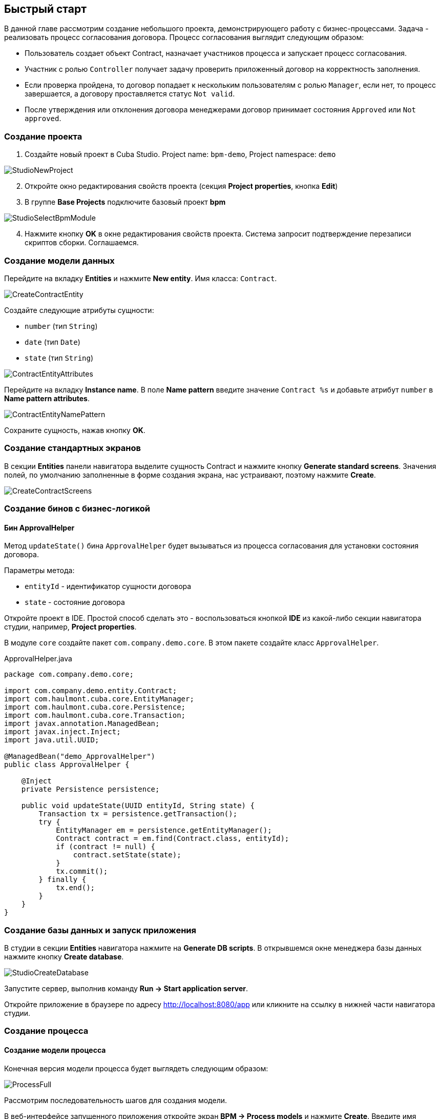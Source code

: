 [[quick-start]]
== Быстрый старт

В данной главе рассмотрим создание небольшого проекта, демонстрирующего работу с бизнес-процессами. Задача - реализовать процесс согласования договора. Процесс согласования выглядит следующим образом:

* Пользователь создает объект Contract, назначает участников процесса и запускает процесс согласования.
* Участник с ролью `Controller` получает задачу проверить приложенный договор на корректность заполнения.
* Если проверка пройдена, то договор попадает к нескольким пользователям с ролью `Manager`, если нет, то процесс завершается, а договору проставляется статус `Not valid`.
* После утверждения или отклонения договора менеджерами договор принимает состояния `Approved` или `Not approved`.

[[qs-project-creating]]
=== Создание проекта
. Создайте новый проект в Cuba Studio. Project name: `bpm-demo`, Project namespace: `demo`

image::StudioNewProject.png[]

[start=2]
. Откройте окно редактирования свойств проекта (секция *Project properties*, кнопка *Edit*)
. В группе *Base Projects* подключите базовый проект *bpm*

image::StudioSelectBpmModule.png[]

[start=4]
. Нажмите кнопку *OK* в окне редактирования свойств проекта. Система запросит подтверждение перезаписи скриптов сборки. Соглашаемся.

[[qs-data-model-creating]]
=== Создание модели данных

Перейдите на вкладку *Entities* и нажмите *New entity*. Имя класса: `Contract`.

image::CreateContractEntity.png[]

Создайте следующие атрибуты сущности:

* `number` (тип `String`)
* `date` (тип `Date`)
* `state` (тип `String`)

image::ContractEntityAttributes.png[]

Перейдите на вкладку *Instance name*. В поле *Name pattern* введите значение `Contract %s` и добавьте атрибут `number` в *Name pattern attributes*.

image::ContractEntityNamePattern.png[]

Сохраните сущность, нажав кнопку *OK*.

[[qs-standard-screen-creating]]
=== Создание стандартных экранов

В секции *Entities* панели навигатора выделите сущность Contract и нажмите кнопку *Generate standard screens*. Значения полей, по умолчанию заполненные в форме создания экрана, нас устраивают, поэтому нажмите *Create*.

image::CreateContractScreens.png[]

[[qs-beans-creating]]
=== Создание бинов с бизнес-логикой

==== Бин ApprovalHelper

Метод `updateState()` бина `ApprovalHelper` будет вызываться из процесса согласования для установки состояния договора.

Параметры метода:

* `entityId` - идентификатор сущности договора
* `state` - состояние договора

Откройте проект в IDE. Простой способ сделать это - воспользоваться кнопкой *IDE* из какой-либо секции навигатора студии, например, *Project properties*.

В модуле `core` создайте пакет `com.company.demo.core`. В этом пакете создайте класс `ApprovalHelper`.

.ApprovalHelper.java
[source,java]
----
package com.company.demo.core;

import com.company.demo.entity.Contract;
import com.haulmont.cuba.core.EntityManager;
import com.haulmont.cuba.core.Persistence;
import com.haulmont.cuba.core.Transaction;
import javax.annotation.ManagedBean;
import javax.inject.Inject;
import java.util.UUID;

@ManagedBean("demo_ApprovalHelper")
public class ApprovalHelper {

    @Inject
    private Persistence persistence;

    public void updateState(UUID entityId, String state) {
        Transaction tx = persistence.getTransaction();
        try {
            EntityManager em = persistence.getEntityManager();
            Contract contract = em.find(Contract.class, entityId);
            if (contract != null) {
                contract.setState(state);
            }
            tx.commit();
        } finally {
            tx.end();
        }
    }
}
----

[[qs-run-app]]
=== Создание базы данных и запуск приложения

В студии в секции *Entities* навигатора нажмите на *Generate DB scripts*. В открывшемся окне менеджера базы данных нажмите кнопку *Create database*.

image::StudioCreateDatabase.png[]

Запустите сервер, выполнив команду *Run -> Start application server*.

Откройте приложение в браузере по адресу http://localhost:8080/app или кликните на ссылку в нижней части навигатора студии.

[[qs-process-creating]]
=== Создание процесса

[[qs-process-model-creating]]
==== Создание модели процесса

Конечная версия модели процесса будет выглядеть следующим образом:

image::ProcessFull.png[]

Рассмотрим последовательность шагов для создания модели.

В веб-интерфейсе запущенного приложения откройте экран *BPM -> Process models* и нажмите *Create*. Введите имя модели `Contract approval` и нажмите *OK*. Откроется новая закладка браузера *Model editor*.

В панели свойств модели выберите свойство *Process roles* - откроется окно редактирования процессных ролей.

image::ProcessRolesProperty.png[]

В процессе должно быть 2 типа участников: контролер и менеджер. Создайте 2 роли: `Controller` и `Manager`.

image::ProcessRolesEditor.png[]

Перетащите в рабочую область узел *Start event* из группы *Start events*. При старте процесса нам необходимо отображать форму выбора участников процесса. Для этого выделите узел *Start event*. В панели свойств выберите *Start form* - откроется окно выбора формы. В списке *Form name* выберите `Standard form`. После этого добавьте 2 параметра формы:

* `procActorsVisible` со значением `true` говорит о том, что на форме будет показана таблица для выбора участников процесса
* `attachmentsVisible` со значение `true` говорит о том, что на форме будет показана таблица для добавления вложений к процессу

image::StartForm.png[]

Добавьте в модель узел *User task* из группы *Activities*. Назовите его `Validation`.

image::ModelValidationNode.png[]

Выделите этот узел, и на панели свойств задайте свойству *Process role* значение `controller`. Так мы указали, что задача будет назначена на участника процесса с ролью `controller`.

image::SelectProcRoleForValidation.png[]

Далее выберите свойство *Task outcomes*. Откроется окно редактирования выходов из задачи. Выходы определяют возможные действия пользователя при получении задачи. Создайте 2 выхода: `Valid` и `Not valid`. Для каждого из них укажите форму `Standard form`. Для выхода `Not valid` добавьте параметр формы `commentRequired = true`. Это нужно, чтобы в случае некорректного договора от пользователь обязательно добавил свой комментарий.

image::OutcomesForValidation.png[]

В зависимости от решения контролера нам необходимо либо отправить договор далее на утверждение группе менеджеров, либо завершить процесс, предварительно установив договору состояние `Not valid`. Для контроля над маршрутом процесса используется узел *Exclusive gateway* из группы *Gateways*. Добавьте его на рабочую область, а затем добавьте еще 2 элемента: *Script task* с именем `Set 'Not valid' state` и *User task* с именем `Approval`. Переход к Script task назовите `Not valid`, переход к узлу `Approval` назовите `Valid`.

image::ModelValidationExclGateway.png[]

Выделите переход `Not valid`. В панели свойств разверните выпадающий список *Flow outcome*. В нем представлены выходы из предыдущей задачи. Выберите `Not valid`.

image::NotValidFlowOutcome.png[]

Теперь в случае выбора пользователем решения `Not valid` будет осуществлен переход именно по этой ветке.

Переход `Valid` сделаем переходом по умолчанию (если не выполнилось никакое из условий на других переходах узла). Для этого выделите переход `Valid` и поставьте галочку в его свойстве *Default flow*.

Далее выделите Exclusive gateway и откройте редактор свойства *Flow order*. Убедитесь, что переход `Not valid` стоит первым в списке. Если это не так, измените порядок обработки переходов.

image::ValidationFlowOrder.png[]

Перейдем к узлу `Set 'Not valid' state`. Нам необходимо установить значение свойства `state` сущности `Contract` в `Not valid`. Выделите узел. В поле свойства *Script format* введите `groovy`, т.к. мы будем писать groovy-скрипт. Нажмите на поле свойства *Script* узла. Откроется окно редактирования скрипта. Скопируйте и вставьте туда следующий текст:

[source,groovy]
----
import com.company.demo.entity.Contract

def em = persistence.getEntityManager()
def contract = em.find(Contract.class, entityId)
contract.setState('Not valid')
----

В скрипте можно использовать процессные переменные, а также объекты платформы `persistence` и `metadata` (см. http://www.cuba-platform.com/ru/manual[Руководство по разработке приложений]). Переменная `entityId` создается при запуске процесса и хранит идентификатор связанной сущности.

После того, как состояние договора изменено, процесс должен быть завершен - добавляем узел *End event* из группы *End Events* и соединяем его с узлом `Set 'Not valid' state`.

Вернемся к задаче `Approval`. Как и в случае с первой задачей, укажите для нее процессную роль - в данном случае это будет роль `manager`. Так как предполагается, что эта задача должна быть назначена одновременно нескольким менеджерам, то установим её свойство *Multi-instance type* в значение `Parallel`.

image::ApprovalMutlInstanceType.png[]

Создайте для задачи 2 выхода: `Approve` и `Reject` (свойство *Task outcomes*). Задайте для обоих выходов форму `Standard form`, для перехода `Reject` установите параметр `commentRequired` в `true`.

После того, как согласование завершится, договору должно установиться состояние `Approved` или `Not approved` в зависимости от результата согласования. Добавьте узел *Exclusive gateway* после задачи `Approval`. После Exclusive gataway добавьте две Service task: `Set 'Approved' state` и `Set 'Not approved' state`. Они будут делать то же самое, что и Script task, созданная ранее, но другим способом - вызывая метод Spring бина. Переход к `Set 'Approved' state` назовите `Approved`, переход к `Set 'Not approved' state` назовите `Not approved`.

image::ModelWithApproval.png[]

Выделите переход `Not approved` и в списке *Flow outcome* выберите значение `Reject`. Теперь если хотя бы один из менеджеров выполнит действие `Reject`, то будет инициирован этот переход. Выделите переход `Approved` и установите галку *Default flow* - если остальные переходы не сработали (не было выбора `Reject`), то будет инициирован переход `Approved`.

По аналогии с предыдущим Exclusive gateway установите порядок обработки переходов для текущего. Выделите Exclusive gateway и откройте редактор свойства *Flow order*. Первым должен обрабатываться переход `Not approved`.

image::ApprovalFlowOrder.png[]

Вернемся к Service task. Выделите узел `Set 'Approved' state` и задайте свойству *Expression* значение:

[source,groovy]
----
${demo_ApprovalHelper.updateState(entityId, 'Approved')}
----

Для `Set 'Not approved' state`:

[source,groovy]
----
${demo_ApprovalHelper.updateState(entityId, 'Not approved')}
----

Activiti engine интегрирован со Spring framework, поэтому мы можем обращаться к управляемым спрингом объектам по их имени. `entityId` - процессная переменная, хранящая идентификатор сущности связанного с процессом договора. Ее значение будет записано при старте процесса.

Соедините с End event последние созданные задачи, нажмите кнопку сохранения модели - модель готова. Переходим к её развертыванию.

image::ProcessFull.png[]

==== Развертывание модели процесса

Процесс развертывания модели состоит из следующих этапов:

* Формирование XML процесса в нотации BPMN из модели.
* Деплой процесса во внутренние таблицы Activiti engine.
* Создание объекта ProcDefinition, связанного с загруженным в Activiti engine процессом.
* Создание объектов ProcRole для процессных ролей, объявленных в модели.

Выделите модель в списке на экране *Process models*. Нажмите кнопку *Deploy*. Откроется окно развертывания модели. Модель разворачивается первый раз, поэтому выбрана опция *Create new process*. При последующих изменениях модели можно будет разворачивать модель в уже существующий процесс. Нажмите *OK*. Процесс создан.

image::DeployModelScreen.png[]

Откройте экран *BPM -> Process definitions*. Откройте строку с 'Contract approval' для редактирования. Измените значение поля *Code* на `contractApproval`. По этому атрибуту мы в дальнейшем будем искать объект с описанием процесса.

image::ProcDefinitionEdit.png[]

[[qs-screens-adaptation]]
=== Адаптация экранов к процессу

В данном разделе мы добавим в экран редактирования договора возможность работы с процессом согласования.

[[qs-contract-edit-descriptor]]
==== Компоновка экрана редактирования договора

Найдите в секции *Screens* на панели навигатора студии экран `contract-edit.xml` и откройте его на редактирование. Перейдите на вкладку *XML* и полностью замените ее содержимое на следующий код:

.contract-edit.xml
[source,xml]
----
<?xml version="1.0" encoding="UTF-8" standalone="no"?>
<window xmlns="http://schemas.haulmont.com/cuba/window.xsd"
        caption="msg://editCaption"
        class="com.company.demo.gui.contract.ContractEdit"
        datasource="contractDs"
        focusComponent="fieldGroup"
        messagesPack="com.company.demo.gui.contract">
    <dsContext>
        <datasource id="contractDs"
                    class="com.company.demo.entity.Contract"
                    view="_local"/>
        <collectionDatasource id="procAttachmentsDs"
                              class="com.haulmont.bpm.entity.ProcAttachment"
                              view="procAttachment-browse">
            <query><![CDATA[select a from bpm$ProcAttachment a
            where a.procInstance.entityId = :ds$contractDs order by a.createTs]]></query>
        </collectionDatasource>

    </dsContext>
    <layout expand="windowActions" spacing="true">
        <fieldGroup id="fieldGroup" datasource="contractDs">
            <column width="250px">
                <field id="number"/>
                <field id="date"/>
                <field id="state" editable="false"/>
            </column>
        </fieldGroup>
        <groupBox id="procActionsBox"
                  caption="msg://process"
                  orientation="vertical"
                  spacing="true"
                  width="AUTO">
            <iframe id="procActionsFrame" screen="procActionsFrame"/>
        </groupBox>
        <groupBox caption="msg://attachments"
                  width="700px"
                  height="300px">
            <table id="attachmentsTable"
                   height="100%"
                   width="100%">
                <columns>
                    <column id="file.name"/>
                    <column id="author"/>
                    <column id="type"/>
                    <column id="comment" maxTextLength="50"/>
                </columns>
                <rows datasource="procAttachmentsDs"/>
            </table>
        </groupBox>
        <iframe id="windowActions" screen="extendedEditWindowActions"/>
    </layout>
</window>
----

Перейдите на вкладку *Layout*. Компоновка экрана станет следующей:

image::ContractEditStudioLayout.png[]

Экран содержит группу полей для редактирования самого договора, фрейм для отображения действий по процессу и таблицу с вложениями, созданными во время выполнения процесса.

[[qs-contract-edit-controller]]
==== Контроллер экрана редактирования договора

Перейдите на вкладку *Controller* и замените ее содержимое на следующий код:

.ContractEdit.java
[source,java]
----
package com.company.demo.gui.contract;

import com.haulmont.bpm.entity.ProcDefinition;
import com.haulmont.bpm.entity.ProcInstance;
import com.haulmont.bpm.gui.action.ProcAction;
import com.haulmont.bpm.gui.procactions.ProcActionsFrame;
import com.haulmont.cuba.core.global.*;
import com.haulmont.cuba.gui.WindowManager;
import com.haulmont.cuba.gui.app.core.file.FileDownloadHelper;
import com.haulmont.cuba.gui.components.*;
import com.company.demo.entity.Contract;
import com.haulmont.cuba.gui.components.actions.BaseAction;
import com.haulmont.cuba.gui.data.DsContext;
import com.haulmont.cuba.gui.xml.layout.ComponentsFactory;

import javax.annotation.Nullable;
import javax.inject.Inject;
import java.util.Map;

public class ContractEdit extends AbstractEditor<Contract> {

    private static final String PROCESS_CODE = "contractApproval";

    @Inject
    private DataManager dataManager;

    private ProcDefinition procDefinition;

    private ProcInstance procInstance;

    @Inject
    private ProcActionsFrame procActionsFrame;

    @Inject
    private GroupBoxLayout procActionsBox;

    @Inject
    private ComponentsFactory componentsFactory;

    @Inject
    private Table attachmentsTable;

    @Inject
    private Metadata metadata;

    @Override
    protected void postInit() {
        super.postInit();
        procDefinition = findProcDefinition();
        if (procDefinition != null) {
            procInstance = findProcInstance();
            if (procInstance == null) {
                procInstance = metadata.create(ProcInstance.class);
                procInstance.setProcDefinition(procDefinition);
                procInstance.setEntityName("demo$Contract");
                procInstance.setEntityId(getItem().getId());
            }
            initProcActionsFrame();
        }
        getDsContext().addListener(new DsContext.CommitListenerAdapter() {
            @Override
            public void beforeCommit(CommitContext context) {
                if (procInstance != null && PersistenceHelper.isNew(procInstance)) {
                    context.getCommitInstances().add(procInstance);
                }
            }
        });
        FileDownloadHelper.initGeneratedColumn(attachmentsTable, "file");
    }

    private void initProcActionsFrame() {
        procActionsFrame.setBeforeStartProcessPredicate(new ProcAction.BeforeActionPredicate() {
            @Override
            public boolean evaluate() {
                if (PersistenceHelper.isNew(getItem())) {
                    showNotification(getMessage("saveContract"), NotificationType.WARNING);
                    return false;
                }
                return true;
            }
        });
        procActionsFrame.setAfterStartProcessListener(new ProcAction.AfterActionListener() {
            @Override
            public void actionCompleted() {
                showNotification(getMessage("processStarted"), NotificationType.HUMANIZED);
                close(COMMIT_ACTION_ID);
            }
        });
        procActionsFrame.setBeforeCompleteTaskPredicate(new ProcAction.BeforeActionPredicate() {
            @Override
            public boolean evaluate() {
                return commit();
            }
        });
        procActionsFrame.setAfterCompleteTaskListener(new ProcAction.AfterActionListener() {
            @Override
            public void actionCompleted() {
                showNotification(getMessage("taskCompleted"), NotificationType.HUMANIZED);
                close(COMMIT_ACTION_ID);
            }
        });
        procActionsFrame.setCancelProcessEnabled(false);
        procActionsFrame.init(procInstance);
    }


    @Nullable
    private ProcDefinition findProcDefinition() {
        LoadContext ctx = new LoadContext(ProcDefinition.class);
        ctx.setQueryString("select pd from bpm$ProcDefinition pd where pd.code = :code")
                .setParameter("code", PROCESS_CODE);
        return dataManager.load(ctx);
    }

    @Nullable
    private ProcInstance findProcInstance() {
        LoadContext ctx = new LoadContext(ProcInstance.class).setView("procInstance-start");
        ctx.setQueryString("select pi from bpm$ProcInstance pi where pi.procDefinition.id = :procDefinition and pi.entityId = :entityId")
                .setParameter("procDefinition", procDefinition)
                .setParameter("entityId", getItem());
        return dataManager.load(ctx);
    }
}
----

Сохраните изменения, нажав кнопку *OK*.

Рассмотрим код контроллера более подробно.

Чтобы запустить процесс, мы должны создать экземпляр процесса - объект `ProcInsntance`, связать его с описанием процесса (`ProcDefinition`) и выполнить запуск. Экземпляр процесса (`ProcInstance`) может быть запущен как самостоятельно, так и с привязкой к какой-либо сущности проекта. В нашем случае нужна привязка к договору.

В начале метода `postInit()` производится поиск экземпляра процесса согласования договора. Метод `findProcDefinition()` по коду `contractApproval` ищет описание процесса.
Далее проверяется нет ли в базе объекта `ProcInstance`, связанного с текущим договором (метод `findProcInstance()`). Если экземпляр процесса для данного договора еще создан, то создаем его, заполняя ссылку на описание процесса, устанавливая имя связанной сущности и ее идентификатор.

[source,java]
----
if (procInstance == null) {
    procInstance = metadata.create(ProcInstance.class);
    procInstance.setProcDefinition(procDefinition);
    procInstance.setEntityName("demo$Contract");
    procInstance.setEntityId(getItem().getId());
}
----

`CommitListener` добавляет в список сущностей, отправляемых на средний слой для коммита, созданный объект `ProcInstance`.

[source,java]
----
getDsContext().addListener(new DsContext.CommitListenerAdapter() {
    @Override
    public void beforeCommit(CommitContext context) {
        if (procInstance != null && PersistenceHelper.isNew(procInstance)) {
            context.getCommitInstances().add(procInstance);
        }
    }
});
----

Далее переходим к методу `initProcActionsFrame()`.

`ProcActionsFrame` - это стандартный фрейм для отображения кнопок доступных в данный момент процессных действий. `ProcActiosnFrame` связан с экземпляром `ProcInstance`. Если процесс не запущен, то фрейм отобразит кнопку запуска процесса, если процесс запущен и для текущего пользователя имеются активные задачи, то он отобразит кнопки завершения текущей задачи в соответствии с определенными в модели процесса выходами из задачи (Task outcomes). Подробнее о ProcActionsFrame см. <<ui.adoc#proc-actions-frame>>.

[source, java]
----
private void initProcActionsFrame() {
    procActionsFrame.setBeforeStartProcessPredicate(new ProcAction.BeforeActionPredicate() {
        @Override
        public boolean evaluate() {
            if (PersistenceHelper.isNew(getItem())) {
                showNotification(getMessage("saveContract"), NotificationType.WARNING);
                return false;
            }
            return true;
        }
    });
    procActionsFrame.setAfterStartProcessListener(new ProcAction.AfterActionListener() {
        @Override
        public void actionCompleted() {
            showNotification(getMessage("processStarted"), NotificationType.HUMANIZED);
            close(COMMIT_ACTION_ID);
        }
    });
    procActionsFrame.setBeforeCompleteTaskPredicate(new ProcAction.BeforeActionPredicate() {
        @Override
        public boolean evaluate() {
            return commit();
        }
    });
    procActionsFrame.setAfterCompleteTaskListener(new ProcAction.AfterActionListener() {
        @Override
        public void actionCompleted() {
            showNotification(getMessage("taskCompleted"), NotificationType.HUMANIZED);
            close(COMMIT_ACTION_ID);
        }
    });
    procActionsFrame.setCancelProcessEnabled(false);
    procActionsFrame.init(procInstance);
}
----

Метод `procActionsFrame.setBeforeStartProcessPredicate()` добавляет проверку, выполняемую перед запуском процесса. Если объект с договором еще не сохранен, то процесс не запустится и будет выведено соответствующее предупреждение.

Метод `procActionsFrame.setBeforeCompleteTaskPredicate()` вызывает коммит редактора и позволяет завершить процессное действие только если коммит редактора прошел успешно.

Методы `setAfterProcessStartListener` и `setAfterCompleteTaskListener` будут вызваны после соответствующего события. Они отобразят уведомление и закроют редактор договора.

После того, как необходимые слушатели и предикаты для `procActionsFrame` заданы, вызывается инициализация фрейма.

[source,java]
----
procActionsFrame.init(procInstance);
----

Во время инициализации и происходит создание необходимых элементов управления внутри фрейма.

[[qs-localization]]
==== Файл локализованных сообщений

В студии откройте файл `messages.properties`, расположенный в пакете с экранами для договора. Измените его содержимое на следующим текстом:

[source]
----
messages.properties
browseCaption = Contract browser
editCaption = Contract editor
attachments = Attachments
process = Contract approval
saveContract = Save the contract before starting a process
processStarted = Process started
taskCompleted = Task completed
----

[[qs-work-with-app]]
=== Работа с приложением

По умолчанию в Cuba Studio включен механизм Hot Deploy, и изменения в экране редактирования договора уже должны быть отправлены на сервер. Если Hot Deploy у вас был отключен, то перезапустите сервер, выполнив в Студии команду *Run -> Restart application server*.

[[qs-users-creating]]
==== Создание пользователей

Для демонстрации работы процесса необходимо создать несколько тестовых пользователей. Откройте экран *Administration -> Users* и создайте трех пользователей:

* login: `norman`, First name: `Tommy`, Last name: `Norman`, Full name: `Tommy Norman`
* login: `roberts`, First name: `Casey`, Last name: `Roberts`, Full name: `Casey Roberts`
* login: `pierce`, First name: `Walter`, Last name: `Pierce`, Full name: `Walter Pierce`

[[qs-start-process]]
==== Создание договора и запуск процесса

. Откройте список договоров *Application -> Contracts* и создайте новый договор. Заполните поля *Number* и *Date* и нажмите кнопку *Save*.
. Нажмите на кнопку *Start process* - перед вами появится форма запуска процесса. При создании модели для узла *Start event* мы указали форму `Standard form` с атрибутами `procActorsVisible=true` и `attachmentsVisible=true`, поэтому сейчас перед нами форма с компонентами для указания участников процесса и добавления вложений.
. Введите комментарий для процесса, добавьте участников: контролер `norman` и 2 менеджера: `pierce` и `roberts`.
. Загрузите вложение к договору, нажав на кнопку *Upload* таблицы *Attachments*.

image::StartProcessForm.png[]

[start=5]
. Нажмите ОК - процесс запущен.

[[qs-validation]]
==== Этап проверки контролером

Зайдите в систему под пользователем norman.

При достижении процессом узла *User task* создается объект `ProcTask`, связанный с определенным участником процесса. В модуле BPM есть экран для отображения списка невыполненных задач для текущего пользователя. Откройте его: *BPM -> Process tasks*.

image::ProcTaskBrowse.png[]

Видим, что для пользователя `norman` есть одна задача `Validation` по процессу `Contract approval`. Выделите ее и нажмите кнопку *Open process instance* - откроется системный экран для работы с экземпляром ProcInstance.

image::ProcInstanceEdit.png[]

В нем отображается информация о времени запуска процесса, инициаторе процесса, список вложений, участников, текущих и выполненных задач в рамках данного процесса. Также экран позволяет перейти к связанной сущности (`Contract 001`) и выполнить процессное действие. Мы завершим действие другим способом - воспользовавшись `procActionsFrame`, который мы добавили ранее в редактор договора.

Закройте *Proc Instance Edit* и откройте на редактирование созданный договор.

image::ContractEditValidation.png[]

Т.к. для текущего пользователя (`norman`) имеется незавершенная задача (ProcTask), то `procActionsFrame` отображает доступные действия. Когда мы описывали узел UserTask с именем `Validation`, то мы указали для него 2 возможных выхода `Valid` и `Not valid`. На основании этой информации в фрейм и добавлено 2 кнопки.

Нажмите на *Valid*. В открывшемся окне введите комментарий:

image::ValidationCompleteForm.png[]

Нажмите *OK*.

После успешной валидации договор должен уйти к менеджерам на параллельное согласование.

[[qs-approval]]
==== Этап утверждения менеджерами

Войдите в систему под пользователем `pierce`.

Откройте список текущих задач *BPM -> Process tasks*. Имеется одна задача `Approval`.

image::TaskListApproval.png[]

Откройте process instance editor.

image::ProcInstanceEditApproval.png[]

Обратите внимание на таблицу *Tasks*. Предыдущая задача `Validation` завершена с результатом `Valid`, и после успешной валидации контролером создались 2 новые задачи `Approval` на менеджеров `pierce` и `roberts`.

Утвердите договор, воспользовавшись кнопкой *Approve*.

Далее войдите в систему под пользователем `roberts`. Откройте договор из списка *Application -> Contracts*.

Пользователь `roberts` имеет незавершенную задачу по договору, следовательно фрейм `procActionsFrame` отображает для него действия *Approve* и *Reject*. Нажмите кнопку *Reject*.

image::CompleteApprovalForm.png[]

Т.к. при описании выхода `Reject` в дизайнере мы указали параметр формы `commentRequired=true`, то комментарий в форме завершения данного действия обязателен. Введите комментарий и нажмите *ОК*.

Один из менеджеров отклонил договор, поэтому ему должно установиться состояние `Not approved`. Проверим это, открыв договор.

image::ContractEditNotApproved.png[]

Согласование завершено. Объекту `procInstance`, связанному с текущим договором проставляется значение в поле `endDate`.

